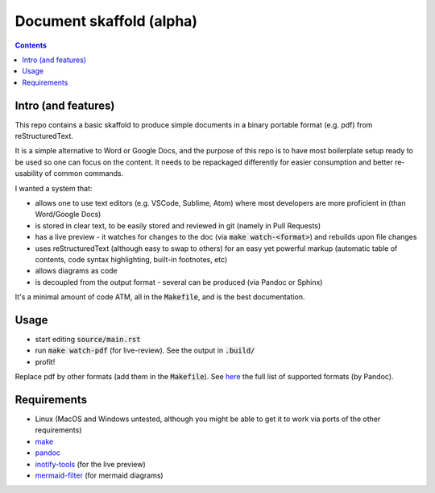 Document skaffold (alpha)
=========================

.. contents::


Intro (and features)
--------------------

This repo contains a basic skaffold to produce simple documents in a binary portable format (e.g. pdf) from reStructuredText.

It is a simple alternative to Word or Google Docs, and the purpose of this repo is to have most boilerplate setup ready to be used so one can focus on the content. It needs to be repackaged differently for easier consumption and better re-usability of common commands.

I wanted a system that:

* allows one to use text editors (e.g. VSCode, Sublime, Atom) where most developers are more proficient in (than Word/Google Docs)
* is stored in clear text, to be easily stored and reviewed in git (namely in Pull Requests)
* has a live preview - it watches for changes to the doc (via :code:`make watch-<format>`) and rebuilds upon file changes
* uses reStructuredText (although easy to swap to others) for an easy yet powerful markup (automatic table of contents, code syntax highlighting, built-in footnotes, etc)
* allows diagrams as code
* is decoupled from the output format - several can be produced (via Pandoc or Sphinx)

It's a minimal amount of code ATM, all in the :code:`Makefile`, and is the best documentation.

Usage
-----

* start editing :code:`source/main.rst`
* run :code:`make watch-pdf` (for live-review). See the output in :code:`.build/`
* profit!

Replace pdf by other formats (add them in the :code:`Makefile`). See `here <https://pandoc.org/MANUAL.html#option--to>`_ the full list of supported formats (by Pandoc).

Requirements
------------

* Linux (MacOS and Windows untested, although you might be able to get it to work via ports of the other requirements)
* `make <https://www.gnu.org/software/make/>`_
* `pandoc <https://pandoc.org/>`_
* `inotify-tools <http://github.com/rvoicilas/inotify-tools/wiki>`_ (for the live preview)
* `mermaid-filter <https://github.com/raghur/mermaid-filter>`_ (for mermaid diagrams)

.. target-notes::
